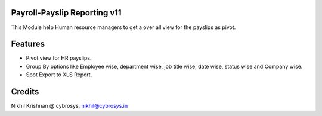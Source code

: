 Payroll-Payslip Reporting v11
=============================
This Module help Human resource managers to get a over all view for the payslips as pivot.

Features
========

* Pivot view for HR payslips.
* Group By options like Employee wise, department wise, job title wise, date wise, status wise and Company wise.
* Spot Export to XLS Report.

Credits
=======
Nikhil Krishnan @ cybrosys, nikhil@cybrosys.in